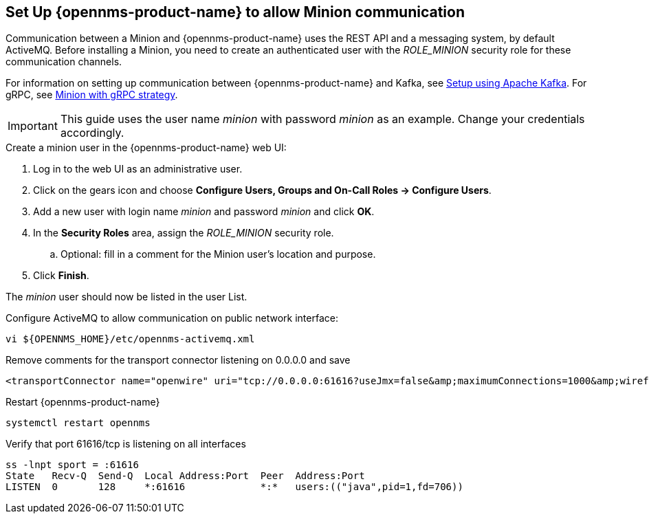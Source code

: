 [[gi-minion-setup-communication]]
== Set Up {opennms-product-name} to allow Minion communication

Communication between a Minion and {opennms-product-name} uses the REST API and a messaging system, by default ActiveMQ.
Before installing a Minion, you need to create an authenticated user with the _ROLE_MINION_ security role for these communication channels.

For information on setting up communication between {opennms-product-name} and Kafka, see <<kafka-setup, Setup using Apache Kafka>>. For gRPC, see <<minion-grpc,Minion with gRPC strategy>>.  

IMPORTANT: This guide uses the user name _minion_ with password _minion_ as an example.
           Change your credentials accordingly.

.Create a minion user in the {opennms-product-name} web UI:
. Log in to the web UI as an administrative user. 
. Click on the gears icon and choose *Configure Users, Groups and On-Call Roles -> Configure Users*.
. Add a new user with login name _minion_ and password _minion_ and click *OK*.
. In the *Security Roles* area, assign the _ROLE_MINION_ security role.
.. Optional: fill in a comment for the Minion user's location and purpose.
. Click *Finish*.

The _minion_ user should now be listed in the user List.

.Configure ActiveMQ to allow communication on public network interface:
[source, shell]
----
vi ${OPENNMS_HOME}/etc/opennms-activemq.xml
----

.Remove comments for the transport connector listening on 0.0.0.0 and save
[source, xml]
----
<transportConnector name="openwire" uri="tcp://0.0.0.0:61616?useJmx=false&amp;maximumConnections=1000&amp;wireformat.maxFrameSize=104857600"/>
----

.Restart {opennms-product-name}
[source, shell]
----
systemctl restart opennms
----

.Verify that port 61616/tcp is listening on all interfaces
[source, shell]
----
ss -lnpt sport = :61616
State   Recv-Q  Send-Q  Local Address:Port  Peer  Address:Port
LISTEN  0       128     *:61616             *:*   users:(("java",pid=1,fd=706))
----
